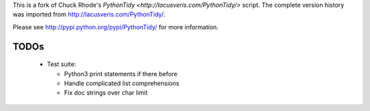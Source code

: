This is a fork of Chuck Rhode's `PythonTidy <http://lacusveris.com/PythonTidy/>` script.
The complete version history was imported from http://lacusveris.com/PythonTidy/.

Please see http://pypi.python.org/pypi/PythonTidy/ for more information.

TODOs
-----

 - Test suite:

   - Python3 print statements if there before
   - Handle complicated list comprehensions
   - Fix doc strings over char limit
